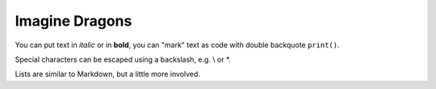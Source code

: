 .. _`imagine dragons`:

Imagine Dragons
==========


You can put text in *italic* or in **bold**, you can "mark" text as code with double backquote ``print()``.

Special characters can be escaped using a backslash, e.g. \\ or \*.

Lists are similar to Markdown, but a little more involved.
